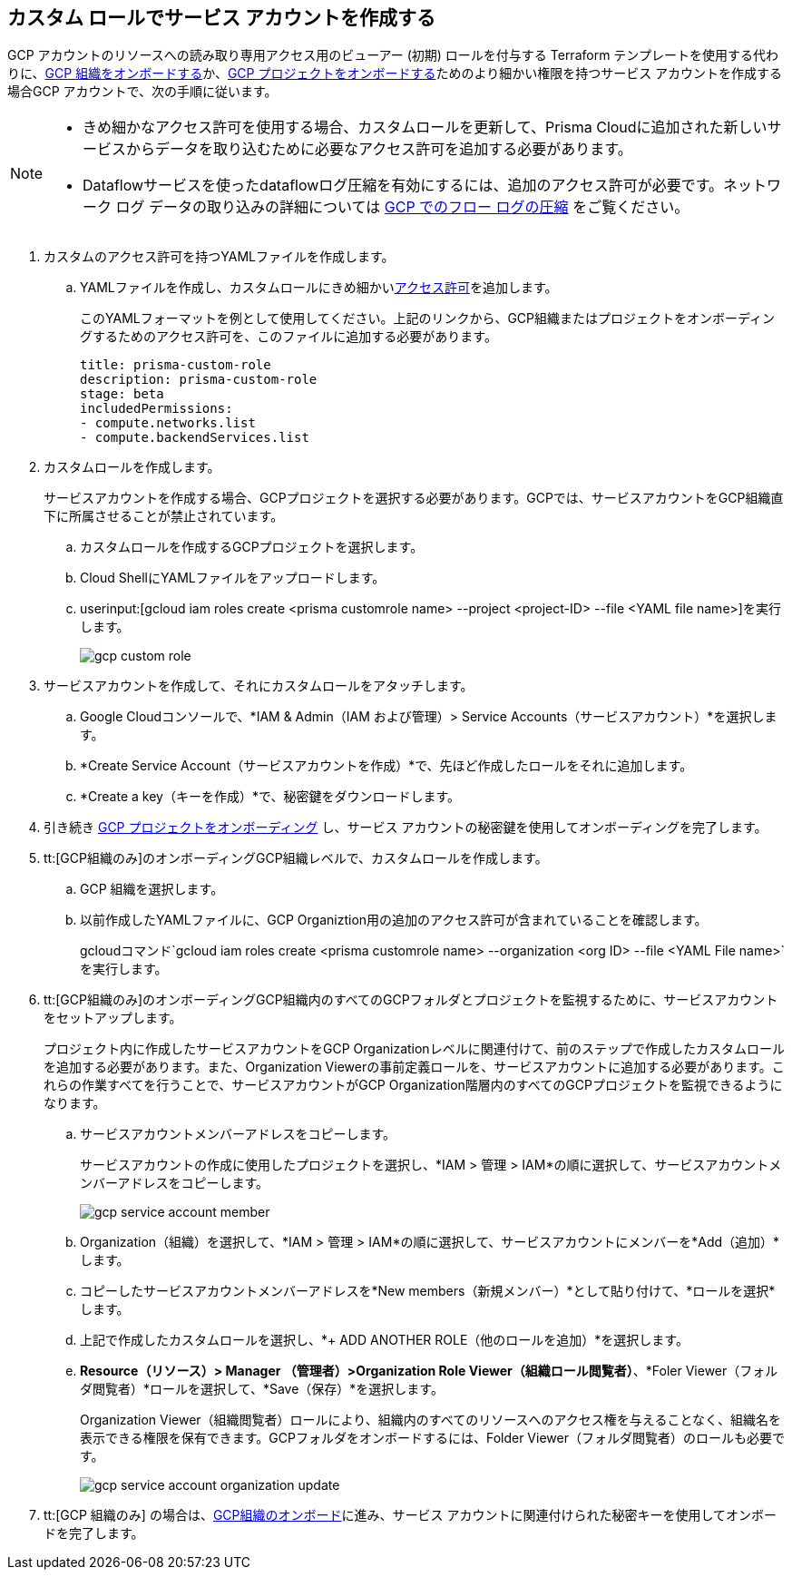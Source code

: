 :topic_type: タスク
[.task]
== カスタム ロールでサービス アカウントを作成する

GCP アカウントのリソースへの読み取り専用アクセス用のビューアー (初期) ロールを付与する Terraform テンプレートを使用する代わりに、xref:onboard-gcp-org.adoc[GCP 組織をオンボードする]か、xref:onboard-gcp-project.adoc[GCP プロジェクトをオンボードする]ためのより細かい権限を持つサービス アカウントを作成する場合GCP アカウントで、次の手順に従います。

[NOTE]
====
* きめ細かなアクセス許可を使用する場合、カスタムロールを更新して、Prisma Cloudに追加された新しいサービスからデータを取り込むために必要なアクセス許可を追加する必要があります。

* Dataflowサービスを使ったdataflowログ圧縮を有効にするには、追加のアクセス許可が必要です。ネットワーク ログ データの取り込みの詳細については xref:flow-logs-compression.adoc[GCP でのフロー ログの圧縮] をご覧ください。
====

[.procedure]
. カスタムのアクセス許可を持つYAMLファイルを作成します。
+
.. YAMLファイルを作成し、カスタムロールにきめ細かいxref:prerequisites-to-onboard-gcp.adoc[アクセス許可]を追加します。
+
このYAMLフォーマットを例として使用してください。上記のリンクから、GCP組織またはプロジェクトをオンボーディングするためのアクセス許可を、このファイルに追加する必要があります。
+
----
title: prisma-custom-role	
description: prisma-custom-role	
stage: beta	
includedPermissions:	
- compute.networks.list
- compute.backendServices.list
----

. カスタムロールを作成します。
+
サービスアカウントを作成する場合、GCPプロジェクトを選択する必要があります。GCPでは、サービスアカウントをGCP組織直下に所属させることが禁止されています。
+
.. カスタムロールを作成するGCPプロジェクトを選択します。

.. Cloud ShellにYAMLファイルをアップロードします。

.. userinput:[gcloud iam roles create <prisma customrole name> --project <project-ID> --file <YAML file name>]を実行します。
+
image::connect/gcp-custom-role.png[]

. サービスアカウントを作成して、それにカスタムロールをアタッチします。
+
.. Google Cloudコンソールで、*IAM & Admin（IAM および管理）> Service Accounts（サービスアカウント）*を選択します。

.. *Create Service Account（サービスアカウントを作成）*で、先ほど作成したロールをそれに追加します。

.. *Create a key（キーを作成）*で、秘密鍵をダウンロードします。

. 引き続き xref:onboard-gcp-project.adoc[GCP プロジェクトをオンボーディング] し、サービス アカウントの秘密鍵を使用してオンボーディングを完了します。

. tt:[GCP組織のみ]のオンボーディングGCP組織レベルで、カスタムロールを作成します。
+
.. GCP 組織を選択します。

.. 以前作成したYAMLファイルに、GCP Organiztion用の追加のアクセス許可が含まれていることを確認します。
+
gcloudコマンド`gcloud iam roles create <prisma customrole name> --organization <org ID> --file <YAML File name>`を実行します。

. tt:[GCP組織のみ]のオンボーディングGCP組織内のすべてのGCPフォルダとプロジェクトを監視するために、サービスアカウントをセットアップします。
+
プロジェクト内に作成したサービスアカウントをGCP Organizationレベルに関連付けて、前のステップで作成したカスタムロールを追加する必要があります。また、Organization Viewerの事前定義ロールを、サービスアカウントに追加する必要があります。これらの作業すべてを行うことで、サービスアカウントがGCP Organization階層内のすべてのGCPプロジェクトを監視できるようになります。
+
.. サービスアカウントメンバーアドレスをコピーします。
+
サービスアカウントの作成に使用したプロジェクトを選択し、*IAM > 管理 > IAM*の順に選択して、サービスアカウントメンバーアドレスをコピーします。
+
image::connect/gcp-service-account-member.png[]

.. Organization（組織）を選択して、*IAM > 管理 > IAM*の順に選択して、サービスアカウントにメンバーを*Add（追加）*します。

.. コピーしたサービスアカウントメンバーアドレスを*New members（新規メンバー）*として貼り付けて、*ロールを選択*します。

.. 上記で作成したカスタムロールを選択し、*+ ADD ANOTHER ROLE（他のロールを追加）*を選択します。

.. *Resource（リソース）> Manager （管理者）>Organization Role Viewer（組織ロール閲覧者）*、*Foler Viewer（フォルダ閲覧者）*ロールを選択して、*Save（保存）*を選択します。
+
Organization Viewer（組織閲覧者）ロールにより、組織内のすべてのリソースへのアクセス権を与えることなく、組織名を表示できる権限を保有できます。GCPフォルダをオンボードするには、Folder Viewer（フォルダ閲覧者）のロールも必要です。
+
image::connect/gcp-service-account-organization-update.png[]

. tt:[GCP 組織のみ] の場合は、xref:onboard-gcp-org.adoc[GCP組織のオンボード]に進み、サービス アカウントに関連付けられた秘密キーを使用してオンボードを完了します。
